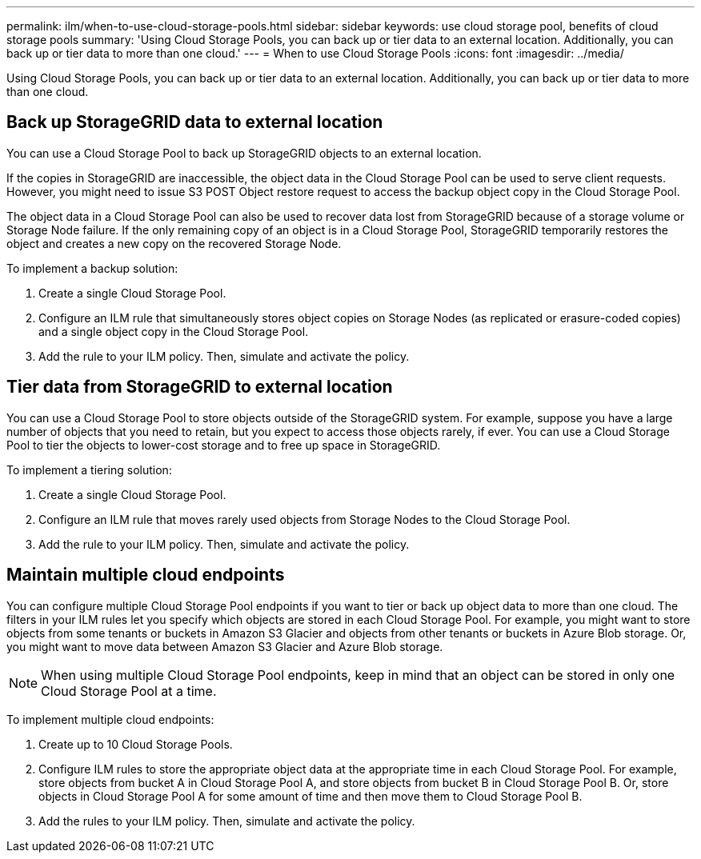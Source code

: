---
permalink: ilm/when-to-use-cloud-storage-pools.html
sidebar: sidebar
keywords: use cloud storage pool, benefits of cloud storage pools
summary: 'Using Cloud Storage Pools, you can back up or tier data to an external location. Additionally, you can back up or tier data to more than one cloud.'
---
= When to use Cloud Storage Pools
:icons: font
:imagesdir: ../media/

[.lead]
Using Cloud Storage Pools, you can back up or tier data to an external location. Additionally, you can back up or tier data to more than one cloud.

== Back up StorageGRID data to external location

You can use a Cloud Storage Pool to back up StorageGRID objects to an external location.

If the copies in StorageGRID are inaccessible, the object data in the Cloud Storage Pool can be used to serve client requests. However, you might need to issue S3 POST Object restore request to access the backup object copy in the Cloud Storage Pool.

The object data in a Cloud Storage Pool can also be used to recover data lost from StorageGRID because of a storage volume or Storage Node failure. If the only remaining copy of an object is in a Cloud Storage Pool, StorageGRID temporarily restores the object and creates a new copy on the recovered Storage Node.

To implement a backup solution:

. Create a single Cloud Storage Pool.
. Configure an ILM rule that simultaneously stores object copies on Storage Nodes (as replicated or erasure-coded copies) and a single object copy in the Cloud Storage Pool.
. Add the rule to your ILM policy. Then, simulate and activate the policy.

== Tier data from StorageGRID to external location

You can use a Cloud Storage Pool to store objects outside of the StorageGRID system. For example, suppose you have a large number of objects that you need to retain, but you expect to access those objects rarely, if ever. You can use a Cloud Storage Pool to tier the objects to lower-cost storage and to free up space in StorageGRID.

To implement a tiering solution:

. Create a single Cloud Storage Pool.
. Configure an ILM rule that moves rarely used objects from Storage Nodes to the Cloud Storage Pool.
. Add the rule to your ILM policy. Then, simulate and activate the policy.

== Maintain multiple cloud endpoints

You can configure multiple Cloud Storage Pool endpoints if you want to tier or back up object data to more than one cloud. The filters in your ILM rules let you specify which objects are stored in each Cloud Storage Pool. For example, you might want to store objects from some tenants or buckets in Amazon S3 Glacier and objects from other tenants or buckets in Azure Blob storage. Or, you might want to move data between Amazon S3 Glacier and Azure Blob storage.

NOTE: When using multiple Cloud Storage Pool endpoints, keep in mind that an object can be stored in only one Cloud Storage Pool at a time.

To implement multiple cloud endpoints:

. Create up to 10 Cloud Storage Pools.
. Configure ILM rules to store the appropriate object data at the appropriate time in each Cloud Storage Pool. For example, store objects from bucket A in Cloud Storage Pool A, and store objects from bucket B in Cloud Storage Pool B. Or, store objects in Cloud Storage Pool A for some amount of time and then move them to Cloud Storage Pool B.
. Add the rules to your ILM policy. Then, simulate and activate the policy.